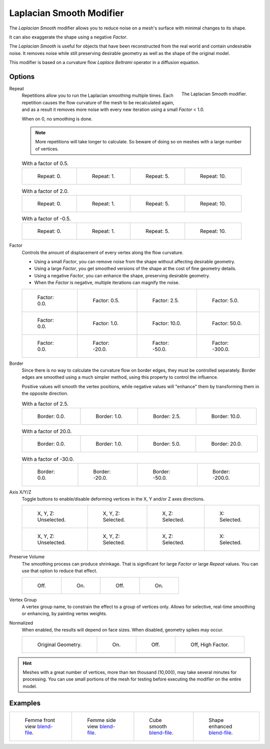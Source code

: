 .. _bpy.types.LaplacianSmoothModifier:

*************************
Laplacian Smooth Modifier
*************************

The *Laplacian Smooth* modifier allows you to reduce noise on a mesh's surface with minimal changes to its shape.

It can also exaggerate the shape using a negative *Factor*.

The *Laplacian Smooth* is useful for objects that have been reconstructed from
the real world and contain undesirable noise. It removes noise while still
preserving desirable geometry as well as the shape of the original model.

This modifier is based on a curvature flow *Laplace Beltrami* operator in a diffusion equation.


Options
=======

.. figure:: /images/modeling_modifiers_deform_laplacian-smooth_panel.png
   :align: right

   The Laplacian Smooth modifier.

Repeat
   Repetitions allow you to run the Laplacian smoothing multiple times.
   Each repetition causes the flow curvature of the mesh to be recalculated again,
   and as a result it removes more noise with every new iteration using a small *Factor* < 1.0.

   When on 0, no smoothing is done.

   .. note::

      More repetitions will take longer to calculate.
      So beware of doing so on meshes with a large number of vertices.

   .. list-table:: With a factor of 0.5.

      * - .. figure:: /images/modeling_modifiers_deform_laplacian-smooth_repeat0.jpg
             :width: 130px

             Repeat: 0.

        - .. figure:: /images/modeling_modifiers_deform_laplacian-smooth_repeat1.jpg
             :width: 130px

             Repeat: 1.

        - .. figure:: /images/modeling_modifiers_deform_laplacian-smooth_repeat5.jpg
             :width: 130px

             Repeat: 5.

        - .. figure:: /images/modeling_modifiers_deform_laplacian-smooth_repeat10.jpg
             :width: 130px

             Repeat: 10.

   .. list-table:: With a factor of 2.0.

      * - .. figure:: /images/modeling_modifiers_deform_laplacian-smooth_cube-axis.png
             :width: 130px

             Repeat: 0.

        - .. figure:: /images/modeling_modifiers_deform_laplacian-smooth_cube-repeat1.png
             :width: 130px

             Repeat: 1.

        - .. figure:: /images/modeling_modifiers_deform_laplacian-smooth_cube-repeat5.png
             :width: 130px

             Repeat: 5.

        - .. figure:: /images/modeling_modifiers_deform_laplacian-smooth_cube-repeat10.png
             :width: 130px

             Repeat: 10.

   .. list-table:: With a factor of -0.5.

      * - .. figure:: /images/modeling_modifiers_deform_laplacian-smooth_camel-repeat0.jpg
             :width: 130px

             Repeat: 0.

        - .. figure:: /images/modeling_modifiers_deform_laplacian-smooth_camel-repeat1.jpg
             :width: 130px

             Repeat: 1.

        - .. figure:: /images/modeling_modifiers_deform_laplacian-smooth_camel-repeat5.jpg
             :width: 130px

             Repeat: 5.

        - .. figure:: /images/modeling_modifiers_deform_laplacian-smooth_camel-repeat10.jpg
             :width: 130px

             Repeat: 10.

Factor
   Controls the amount of displacement of every vertex along the flow curvature.

   - Using a small *Factor*, you can remove noise from the shape without affecting desirable geometry.
   - Using a large *Factor*, you get smoothed versions of the shape at the cost of fine geometry details.
   - Using a negative *Factor*, you can enhance the shape, preserving desirable geometry.
   - When the *Factor* is negative, multiple iterations can magnify the noise.

   .. list-table::

      * - .. figure:: /images/modeling_modifiers_deform_laplacian-smooth_repeat0.jpg
             :width: 130px

             Factor: 0.0.

        - .. figure:: /images/modeling_modifiers_deform_laplacian-smooth_lambda0-5.jpg
             :width: 130px

             Factor: 0.5.

        - .. figure:: /images/modeling_modifiers_deform_laplacian-smooth_lambda.jpg
             :width: 130px

             Factor: 2.5.

        - .. figure:: /images/modeling_modifiers_deform_laplacian-smooth_lambda5-0.jpg
             :width: 130px

             Factor: 5.0.

      * - .. figure:: /images/modeling_modifiers_deform_laplacian-smooth_cube-lambda0-0.png
             :width: 130px

             Factor: 0.0.

        - .. figure:: /images/modeling_modifiers_deform_laplacian-smooth_cube-lambda1-0.jpg
             :width: 130px

             Factor: 1.0.

        - .. figure:: /images/modeling_modifiers_deform_laplacian-smooth_cube-lambda10-0.jpg
             :width: 130px

             Factor: 10.0.

        - .. figure:: /images/modeling_modifiers_deform_laplacian-smooth_cube-lambda50-0.jpg
             :width: 130px

             Factor: 50.0.

      * - .. figure:: /images/modeling_modifiers_deform_laplacian-smooth_camel-repeat0.jpg
             :width: 130px

             Factor: 0.0.

        - .. figure:: /images/modeling_modifiers_deform_laplacian-smooth_camel-lambda20-0.jpg
             :width: 130px

             Factor: -20.0.

        - .. figure:: /images/modeling_modifiers_deform_laplacian-smooth_camel-lambda50-0.jpg
             :width: 130px

             Factor: -50.0.

        - .. figure:: /images/modeling_modifiers_deform_laplacian-smooth_camel-lambda300-0.jpg
             :width: 130px

             Factor: -300.0.

Border
   Since there is no way to calculate the curvature flow on border edges, they must be controlled separately.
   Border edges are smoothed using a much simpler method, using this property to control the influence.

   Positive values will smooth the vertex positions,
   while negative values will "enhance" them by transforming them in the opposite direction.

   .. list-table:: With a factor of 2.5.

      * - .. figure:: /images/modeling_modifiers_deform_laplacian-smooth_border0-0.jpg
             :width: 130px

             Border: 0.0.

        - .. figure:: /images/modeling_modifiers_deform_laplacian-smooth_border1-0.jpg
             :width: 130px

             Border: 1.0.

        - .. figure:: /images/modeling_modifiers_deform_laplacian-smooth_border.jpg
             :width: 130px

             Border: 2.5.

        - .. figure:: /images/modeling_modifiers_deform_laplacian-smooth_border10-0.jpg
             :width: 130px

             Border: 10.0.

   .. list-table:: With a factor of 20.0.

      * - .. figure:: /images/modeling_modifiers_deform_laplacian-smooth_cube-border0-0.jpg
             :width: 130px

             Border: 0.0.

        - .. figure:: /images/modeling_modifiers_deform_laplacian-smooth_cube-border1-0.jpg
             :width: 130px

             Border: 1.0.

        - .. figure:: /images/modeling_modifiers_deform_laplacian-smooth_cube-border5-0.jpg
             :width: 130px

             Border: 5.0.

        - .. figure:: /images/modeling_modifiers_deform_laplacian-smooth_cube-border20-0.jpg
             :width: 130px

             Border: 20.0.

   .. list-table:: With a factor of -30.0.

      * - .. figure:: /images/modeling_modifiers_deform_laplacian-smooth_cup-0-0.jpg
             :width: 130px

             Border: 0.0.

        - .. figure:: /images/modeling_modifiers_deform_laplacian-smooth_cup-20-0.jpg
             :width: 130px

             Border: -20.0.

        - .. figure:: /images/modeling_modifiers_deform_laplacian-smooth_cup-50-0.jpg
             :width: 130px

             Border: -50.0.

        - .. figure:: /images/modeling_modifiers_deform_laplacian-smooth_cup-200-0.jpg
             :width: 130px

             Border: -200.0.

Axis X/Y/Z
   Toggle buttons to enable/disable deforming vertices in the X, Y and/or Z axes directions.

   .. list-table::

      * - .. figure:: /images/modeling_modifiers_deform_laplacian-smooth_cube-axis.png
             :width: 130px

             X, Y, Z: Unselected.

        - .. figure:: /images/modeling_modifiers_deform_laplacian-smooth_cube-axis-xyz.jpg
             :width: 130px

             X, Y, Z: Selected.

        - .. figure:: /images/modeling_modifiers_deform_laplacian-smooth_cube-axis-xy.jpg
             :width: 130px

             X, Z: Selected.

        - .. figure:: /images/modeling_modifiers_deform_laplacian-smooth_cube-axis-x.png
             :width: 130px

             X: Selected.

      * - .. figure:: /images/modeling_modifiers_deform_laplacian-smooth_t-axis.png
             :width: 130px

             X, Y, Z: Unselected.

        - .. figure:: /images/modeling_modifiers_deform_laplacian-smooth_t-axis-xyz.jpg
             :width: 130px

             X, Y, Z: Selected.

        - .. figure:: /images/modeling_modifiers_deform_laplacian-smooth_t-axis-xy.jpg
             :width: 130px

             X, Z: Selected.

        - .. figure:: /images/modeling_modifiers_deform_laplacian-smooth_t-axis-x.png
             :width: 130px

             X: Selected.

Preserve Volume
   The smoothing process can produce shrinkage.
   That is significant for large *Factor* or large *Repeat* values.
   You can use that option to reduce that effect.

   .. list-table::

      * - .. figure:: /images/modeling_modifiers_deform_laplacian-smooth_cube-volume-false.png
             :width: 130px

             Off.

        - .. figure:: /images/modeling_modifiers_deform_laplacian-smooth_cube-volume-true.jpg
             :width: 130px

             On.

        - .. figure:: /images/modeling_modifiers_deform_laplacian-smooth_cube-volume2-false.jpg
             :width: 130px

             Off.

        - .. figure:: /images/modeling_modifiers_deform_laplacian-smooth_cube-volume2-true.jpg
             :width: 130px

             On.

Vertex Group
   A vertex group name, to constrain the effect to a group of vertices only.
   Allows for selective, real-time smoothing or enhancing, by painting vertex weights.

   .. list-table::
      :header-rows: 1

      * - Original Geometry
        - No Group Chosen
        - Vertex Weights
        - Result
      * - .. figure:: /images/modeling_modifiers_deform_laplacian-smooth_repeat0.jpg
             :width: 130px

        - .. figure:: /images/modeling_modifiers_deform_laplacian-smooth_lambda.jpg
             :width: 130px

        - .. figure:: /images/modeling_modifiers_deform_laplacian-smooth_femme-paint.jpg
             :width: 130px

        - .. figure:: /images/modeling_modifiers_deform_laplacian-smooth_femme-wgroup.jpg
             :width: 130px

      * - .. figure:: /images/modeling_modifiers_deform_laplacian-smooth_t-axis.png
             :width: 130px

        - .. figure:: /images/modeling_modifiers_deform_laplacian-smooth_t-axis-xyz.jpg
             :width: 130px

        - .. figure:: /images/modeling_modifiers_deform_laplacian-smooth_t-paint.jpg
             :width: 130px

        - .. figure:: /images/modeling_modifiers_deform_laplacian-smooth_t-wgroup.png
             :width: 130px

      * - .. figure:: /images/modeling_modifiers_deform_laplacian-smooth_camel-repeat0.jpg
             :width: 130px

        - .. figure:: /images/modeling_modifiers_deform_laplacian-smooth_camel-vertex1.jpg
             :width: 130px

        - .. figure:: /images/modeling_modifiers_deform_laplacian-smooth_camel-vertex2.jpg
             :width: 130px

        - .. figure:: /images/modeling_modifiers_deform_laplacian-smooth_camel-vertex3.jpg
             :width: 130px

    Invert ``<->``
      Inverts the influence of the selected vertex group, meaning that the group
      now represents vertices that will not be deformed by the modifier.

      The setting reverses the weight values of the group.

Normalized
   When enabled, the results will depend on face sizes. When disabled, geometry spikes may occur.

   .. list-table::

      * - .. figure:: /images/modeling_modifiers_deform_laplacian-smooth_monkey-normalized0.jpg
             :width: 130px

             Original Geometry.

        - .. figure:: /images/modeling_modifiers_deform_laplacian-smooth_monkey-normalized1.jpg
             :width: 130px

             On.

        - .. figure:: /images/modeling_modifiers_deform_laplacian-smooth_monkey-normalized2.jpg
             :width: 130px

             Off.

        - .. figure:: /images/modeling_modifiers_deform_laplacian-smooth_monkey-normalized3.jpg
             :width: 130px

             Off, High Factor.

.. hint::

   Meshes with a great number of vertices, more than ten thousand (10,000),
   may take several minutes for processing. You can use small portions of the mesh for testing
   before executing the modifier on the entire model.


Examples
========

.. list-table::

   * - .. figure:: /images/modeling_modifiers_deform_laplacian-smooth_repeat0.jpg
          :width: 200px

          Femme front view
          `blend-file <https://en.blender.org/uploads/8/8f/Apinzonf_GSOC_2012_Media_femme_front.blend>`__.

     - .. figure:: /images/modeling_modifiers_deform_laplacian-smooth_border0-0.jpg
          :width: 200px

          Femme side view
          `blend-file <https://en.blender.org/uploads/4/47/Apinzonf_GSOC_2012_Media_femme_side.blend>`__.

     - .. figure:: /images/modeling_modifiers_deform_laplacian-smooth_t-wgroup.png
          :width: 200px

          Cube smooth
          `blend-file <https://en.blender.org/uploads/5/54/Apinzonf_GSOC_2012_Media_cube_smooth.blend>`__.

     - .. figure:: /images/modeling_modifiers_deform_laplacian-smooth_camel-repeat0.jpg
          :width: 200px

          Shape enhanced
          `blend-file <https://en.blender.org/uploads/4/44/Apinzonf_Shape_Enhanced_camel.blend>`__.

.. seealso::

   :doc:`Smooth Modifier </modeling/modifiers/deform/smooth>`.
